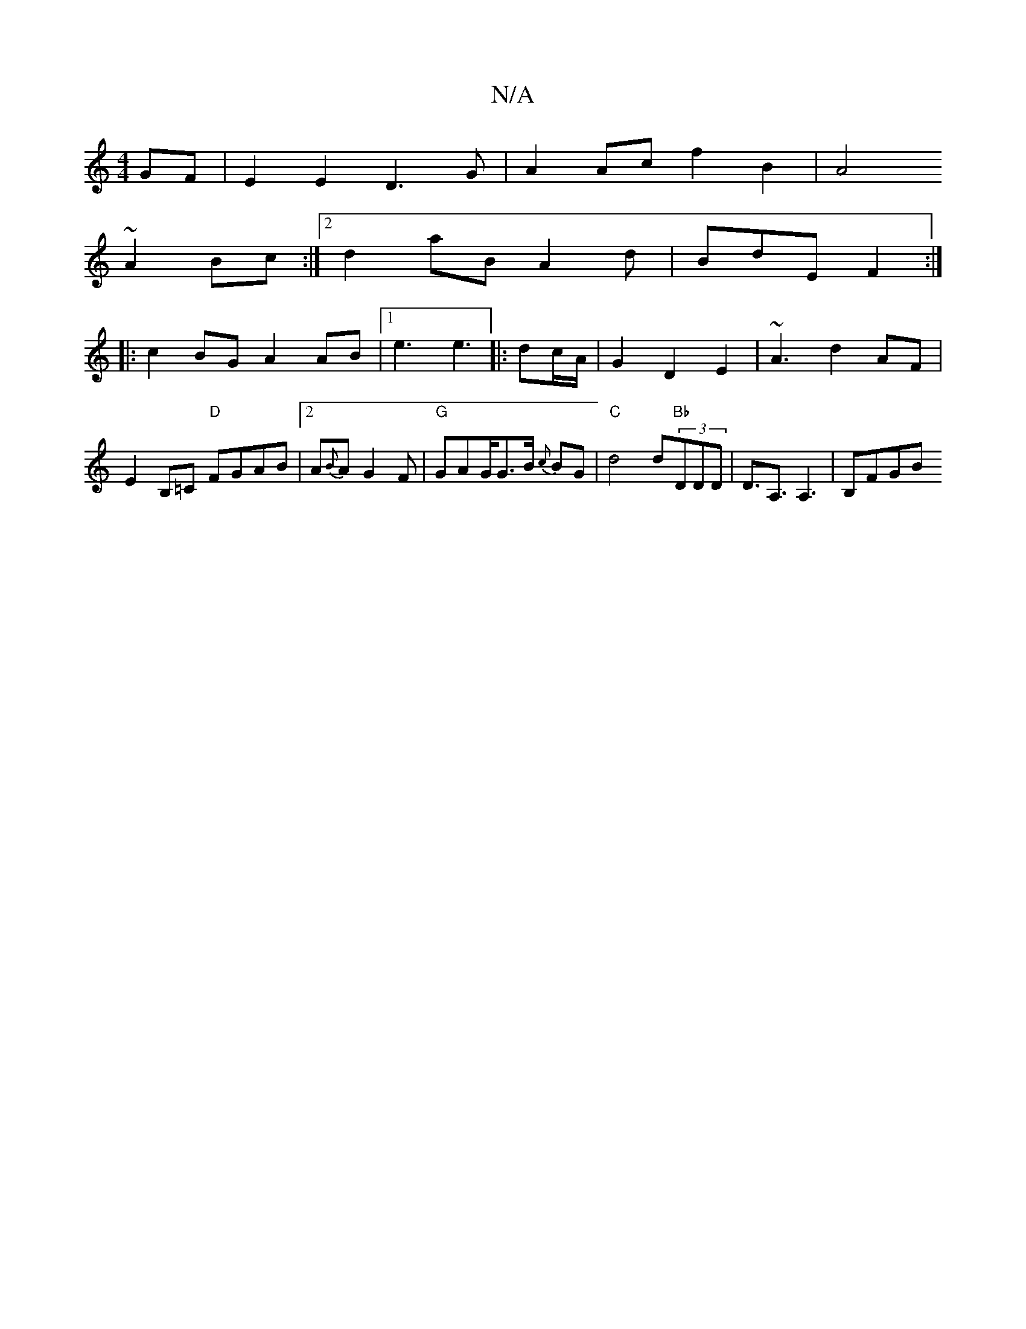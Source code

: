 X:1
T:N/A
M:4/4
R:N/A
K:Cmajor
GF | E2E2 D3G |A2Ac f2B2|A4~
A2 Bc :|2 d2 aB A2d|BdE F2:|
|: c2 BG A2 AB|[1 e3 e3|: dc/A/ | G2 D2 E2 | ~A3 d2AF | E2B,=C "D"FGAB |2 A{B}A G2 F | "G"GAG/G3/2B/2 {c}BG|"C" d4 d"Bb"(3DDD|D>A,3 A,3|B,FGB 